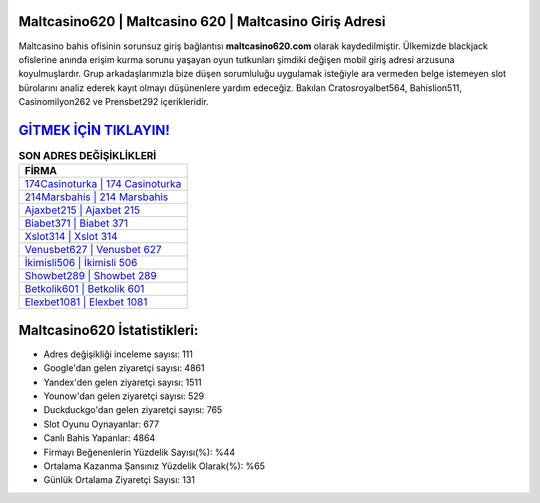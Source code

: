 ﻿Maltcasino620 | Maltcasino 620 | Maltcasino Giriş Adresi
===================================

.. image:: images/maltcasino-giris.jpg
   :width: 600
   
Maltcasino bahis ofisinin sorunsuz giriş bağlantısı **maltcasino620.com** olarak kaydedilmiştir. Ülkemizde blackjack ofislerine anında erişim kurma sorunu yaşayan oyun tutkunları şimdiki değişen mobil giriş adresi arzusuna koyulmuşlardır. Grup arkadaşlarımızla bize düşen sorumluluğu uygulamak isteğiyle ara vermeden belge istemeyen slot bürolarını analiz ederek kayıt olmayı düşünenlere yardım edeceğiz. Bakılan Cratosroyalbet564, Bahislion511, Casinomilyon262 ve Prensbet292 içerikleridir.

`GİTMEK İÇİN TIKLAYIN! <https://uclck.me/gonow>`_
==============

.. list-table:: **SON ADRES DEĞİŞİKLİKLERİ**
   :widths: 100
   :header-rows: 1

   * - FİRMA
   * - `174Casinoturka | 174 Casinoturka <174casinoturka-174-casinoturka-casinoturka-giris-adresi.html>`_
   * - `214Marsbahis | 214 Marsbahis <214marsbahis-214-marsbahis-marsbahis-giris-adresi.html>`_
   * - `Ajaxbet215 | Ajaxbet 215 <ajaxbet215-ajaxbet-215-ajaxbet-giris-adresi.html>`_	 
   * - `Biabet371 | Biabet 371 <biabet371-biabet-371-biabet-giris-adresi.html>`_	 
   * - `Xslot314 | Xslot 314 <xslot314-xslot-314-xslot-giris-adresi.html>`_ 
   * - `Venusbet627 | Venusbet 627 <venusbet627-venusbet-627-venusbet-giris-adresi.html>`_
   * - `İkimisli506 | İkimisli 506 <ikimisli506-ikimisli-506-ikimisli-giris-adresi.html>`_	 
   * - `Showbet289 | Showbet 289 <showbet289-showbet-289-showbet-giris-adresi.html>`_
   * - `Betkolik601 | Betkolik 601 <betkolik601-betkolik-601-betkolik-giris-adresi.html>`_
   * - `Elexbet1081 | Elexbet 1081 <elexbet1081-elexbet-1081-elexbet-giris-adresi.html>`_
	 
Maltcasino620 İstatistikleri:
===================================	 
* Adres değişikliği inceleme sayısı: 111
* Google'dan gelen ziyaretçi sayısı: 4861
* Yandex'den gelen ziyaretçi sayısı: 1511
* Younow'dan gelen ziyaretçi sayısı: 529
* Duckduckgo'dan gelen ziyaretçi sayısı: 765
* Slot Oyunu Oynayanlar: 677
* Canlı Bahis Yapanlar: 4864
* Firmayı Beğenenlerin Yüzdelik Sayısı(%): %44
* Ortalama Kazanma Şansınız Yüzdelik Olarak(%): %65
* Günlük Ortalama Ziyaretçi Sayısı: 131
